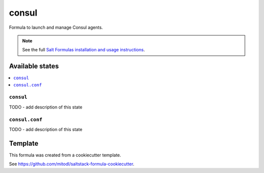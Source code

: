======
consul
======

Formula to launch and manage Consul agents.

.. note::

    See the full `Salt Formulas installation and usage instructions
    <http://docs.saltstack.com/en/latest/topics/development/conventions/formulas.html>`_.


Available states
================

.. contents::
    :local:

``consul``
----------

TODO - add description of this state

``consul.conf``
---------------

TODO - add description of this state


Template
========

This formula was created from a cookiecutter template.

See https://github.com/mitodl/saltstack-formula-cookiecutter.
